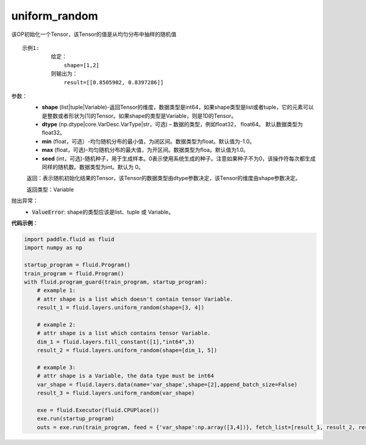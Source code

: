 .. _cn_api_fluid_layers_uniform_random:

uniform_random
-------------------------------

.. py:function:: paddle.fluid.layers.uniform_random(shape, dtype='float32', min=-1.0, max=1.0, seed=0)

该OP初始化一个Tensor，该Tensor的值是从均匀分布中抽样的随机值

::

    示例1:
             给定：
                 shape=[1,2]
             则输出为：
                 result=[[0.8505902, 0.8397286]]

参数：
    - **shape** (list|tuple|Variable)-返回Tensor的维度，数据类型是int64，如果shape类型是list或者tuple，它的元素可以是整数或者形状为[1]的Tensor。如果shape的类型是Variable，则是1D的Tensor。
    - **dtype** (np.dtype|core.VarDesc.VarType|str，可选) – 数据的类型，例如float32， float64。 默认数据类型为float32。
    - **min** (float，可选）-均匀随机分布的最小值，为闭区间。数据类型为float。默认值为-1.0。
    - **max** (float，可选)-均匀随机分布的最大值，为开区间。数据类型为floa。默认值为1.0。
    - **seed** (int，可选)-随机种子，用于生成样本。0表示使用系统生成的种子。注意如果种子不为0，该操作符每次都生成同样的随机数。数据类型为int。默认为 0。

    返回：表示随机初始化结果的Tensor，该Tensor的数据类型由dtype参数决定，该Tensor的维度由shape参数决定。
    
    返回类型：Variable

抛出异常：
    - :code:`ValueError`: shape的类型应该是list、tuple 或 Variable。

**代码示例**：

.. code-block:: python

    import paddle.fluid as fluid
    import numpy as np

    startup_program = fluid.Program()
    train_program = fluid.Program()
    with fluid.program_guard(train_program, startup_program):
        # example 1:
        # attr shape is a list which doesn't contain tensor Variable.
        result_1 = fluid.layers.uniform_random(shape=[3, 4])

        # example 2:
        # attr shape is a list which contains tensor Variable.
        dim_1 = fluid.layers.fill_constant([1],"int64",3)
        result_2 = fluid.layers.uniform_random(shape=[dim_1, 5])

        # example 3:
        # attr shape is a Variable, the data type must be int64
        var_shape = fluid.layers.data(name='var_shape',shape=[2],append_batch_size=False)
        result_3 = fluid.layers.uniform_random(var_shape)

        exe = fluid.Executor(fluid.CPUPlace())
        exe.run(startup_program)
        outs = exe.run(train_program, feed = {'var_shape':np.array([3,4])}, fetch_list=[result_1, result_2, result_3])







